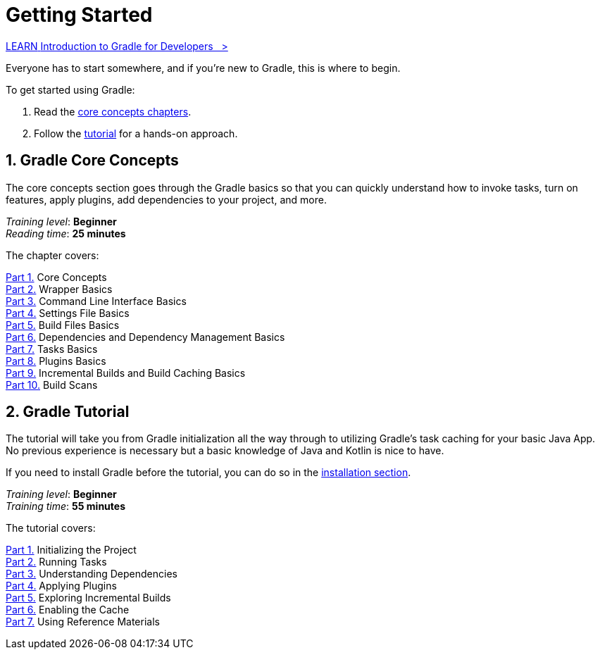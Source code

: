 // Copyright (C) 2024 Gradle, Inc.
//
// Licensed under the Creative Commons Attribution-Noncommercial-ShareAlike 4.0 International License.;
// you may not use this file except in compliance with the License.
// You may obtain a copy of the License at
//
//      https://creativecommons.org/licenses/by-nc-sa/4.0/
//
// Unless required by applicable law or agreed to in writing, software
// distributed under the License is distributed on an "AS IS" BASIS,
// WITHOUT WARRANTIES OR CONDITIONS OF ANY KIND, either express or implied.
// See the License for the specific language governing permissions and
// limitations under the License.

[[introduction]]
= Getting Started

++++
<div class="badge-wrapper">
    <a class="badge" href="https://dpeuniversity.gradle.com/app/courses/012de84f-fcd3-45d4-9c4c-284382eb3f3f/" target="_blank">
        <span class="badge-type button--blue">LEARN</span>
        <span class="badge-text">Introduction to Gradle for Developers&nbsp;&nbsp;&nbsp;&gt;</span>
    </a>
</div>
++++

Everyone has to start somewhere, and if you're new to Gradle, this is where to begin.

To get started using Gradle:

1. Read the <<gradle_intro,core concepts chapters>>.
2. Follow the <<getting_started,tutorial>> for a hands-on approach.

[[gradle_intro]]
== 1. Gradle Core Concepts

The core concepts section goes through the Gradle basics so that you can quickly understand how to invoke tasks, turn on features, apply plugins, add dependencies to your project, and more.

[sidebar]
_Training level_: **Beginner** +
_Reading time_: **25 minutes**

The chapter covers:

<<gradle_basics.adoc#gradle,Part 1.>> Core Concepts +
<<gradle_wrapper_basics.adoc#gradle_wrapper_basics,Part 2.>> Wrapper Basics +
<<command_line_interface_basics.adoc#command_line_interface_basics,Part 3.>> Command Line Interface Basics +
<<settings_file_basics.adoc#settings_file_basics,Part 4.>> Settings File Basics +
<<build_file_basics.adoc#build_file_basics,Part 5.>> Build Files Basics +
<<dependency_management_basics.adoc#dependency_management_basics,Part 6.>> Dependencies and Dependency Management Basics +
<<task_basics.adoc#task_basics,Part 7.>> Tasks Basics +
<<plugin_basics.adoc#plugin_basics,Part 8.>> Plugins Basics +
<<gradle_optimizations.adoc#gradle_optimizations,Part 9.>> Incremental Builds and Build Caching Basics +
<<build_scans.adoc#build_scans,Part 10.>> Build Scans +

[[getting_started]]
== 2. Gradle Tutorial

The tutorial will take you from Gradle initialization all the way through to utilizing Gradle's task caching for your basic Java App.
No previous experience is necessary but a basic knowledge of Java and Kotlin is nice to have.

If you need to install Gradle before the tutorial, you can do so in the <<installation.adoc#installation,installation section>>.

[sidebar]
_Training level_: **Beginner** +
_Training time_: **55 minutes**

The tutorial covers:

<<part1_gradle_init#part1_begin,Part 1.>> Initializing the Project +
<<part2_gradle_tasks#part2_begin,Part 2.>> Running Tasks +
<<part3_gradle_dep_man#part3_begin,Part 3.>> Understanding Dependencies +
<<part4_gradle_plugins#part4_begin,Part 4.>> Applying Plugins +
<<part5_gradle_inc_builds#part5_begin,Part 5.>> Exploring Incremental Builds +
<<part6_gradle_caching#part6_begin,Part 6.>> Enabling the Cache +
<<part7_gradle_refs#part7_begin,Part 7.>> Using Reference Materials +
